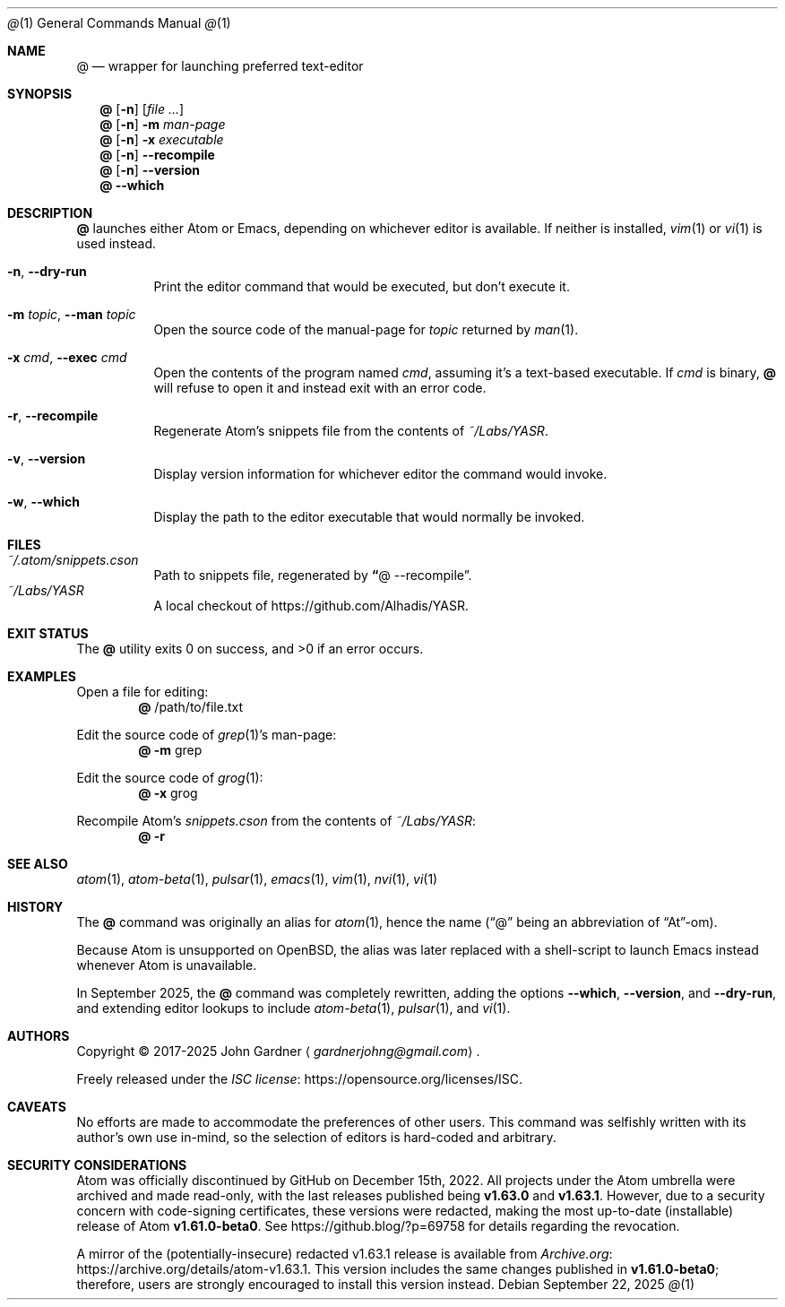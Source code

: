 .Dd September 22, 2025
.Dt @ 1
.Os
.Sh NAME
.Nm @
.Nd wrapper for launching preferred text-editor
.Sh SYNOPSIS
.Nm
.Op Fl n
.Op Ar
.Nm
.Op Fl n
.Fl m
.Ar man-page
.Nm
.Op Fl n
.Fl x
.Ar executable
.Nm
.Op Fl n
.Fl -recompile
.Nm
.Op Fl n
.Fl -version
.Nm
.Fl -which
.
.Sh DESCRIPTION
.Nm
launches either Atom or Emacs,
depending on whichever editor is available.
If neither is installed,
.Xr vim 1
or
.Xr vi 1
is used instead.
.
.Bl -tag -width indent
.It Fl n , Fl Fl dry-run
Print the editor command that would be executed, but don't execute it.
.It Fl m Ar topic , Fl Fl man Ar topic
Open the source code of the manual-page for
.Ar topic
returned by
.Xr man 1 .
.It Fl x Ar cmd , Fl Fl exec Ar cmd
Open the contents of the program named
.Ar cmd ,
assuming it's a text-based executable.
If
.Ar cmd
is binary,
.Nm
will refuse to open it and instead exit with an error code.
.It Fl r , Fl Fl recompile
Regenerate Atom's snippets file from the contents of
.Pa ~/Labs/YASR .
.It Fl v , Fl Fl version
Display version information for whichever editor the command would invoke.
.It Fl w , Fl Fl which
Display the path to the editor executable that would normally be invoked.
.El
.
.Sh FILES
.Bl -tag -width Ds -compact
.It Pa ~/.atom/snippets.cson
Path to snippets file, regenerated by
.Cm \(lq Ns @ --recompile Ns \(rq .
.
.It Pa ~/Labs/YASR
A local checkout of
.Lk https://github.com/Alhadis/YASR .
.El
.
.Sh EXIT STATUS
.Ex -std
.
.Sh EXAMPLES
Open a file for editing:
.Dl Nm No /path/to/file.txt
.
.Pp
Edit the source code of
.Xr grep 1 Ap s man-page:
.Dl Nm Fl m No grep
.
.Pp
Edit the source code of
.Xr grog 1 :
.Dl Nm Fl x No grog
.
.Pp
Recompile Atom's
.Pa snippets.cson
from the contents of
.Pa ~/Labs/YASR :
.Dl Nm Fl r
.
.Sh SEE ALSO
.Xr atom 1 ,
.Xr atom-beta 1 ,
.Xr pulsar 1 ,
.Xr emacs 1 ,
.Xr vim 1 ,
.Xr nvi 1 ,
.Xr vi 1
.
.Sh HISTORY
The
.Nm
command was originally an alias for
.Xr atom 1 ,
hence the name (\(lq@\(rq being an abbreviation of \(lqAt\(rq-om).
.Pp
Because Atom is unsupported on
.Ox ,
the alias was later replaced with a shell-script to launch Emacs instead whenever Atom is unavailable.
.Pp
In September 2025, the
.Nm
command was completely rewritten,
adding the options
.Fl -which ,
.Fl -version ,
and
.Fl -dry-run ,
and extending editor lookups to include
.Xr atom-beta 1 ,
.Xr pulsar 1 ,
and
.Xr vi 1 .
.
.Sh AUTHORS
Copyright \(co 2017-2025
.An "John Gardner"
.Aq Mt gardnerjohng@gmail.com .
.Pp
Freely released under the
.Lk https://opensource.org/licenses/ISC "ISC license" .
.
.Sh CAVEATS
No efforts are made to accommodate the preferences of other users.
This command was selfishly written with its author\(cqs own use in-mind,
so the selection of editors is hard-coded and arbitrary.
.
.Sh SECURITY CONSIDERATIONS
.ad l
Atom was officially discontinued by GitHub on December 15th, 2022.
All projects under the Atom umbrella were archived and made read-only,
with the last releases published being
.Sy v1.63.0
and
.Sy v1.63.1 .
However, due to a security concern with code-signing certificates,
these versions were redacted,
making the most up-to-date (installable) release of Atom
.Sy v1.61.0-beta0 .
See
.Lk https://github.blog/?p=69758
for details regarding the revocation.
.
.Pp
A mirror of the (potentially-insecure) redacted v1.63.1 release is available from
.Lk https://archive.org/details/atom-v1.63.1 Archive.org .
This version includes the same changes published in
.Sy v1.61.0-beta0 ;
therefore, users are strongly encouraged to install this version instead.
